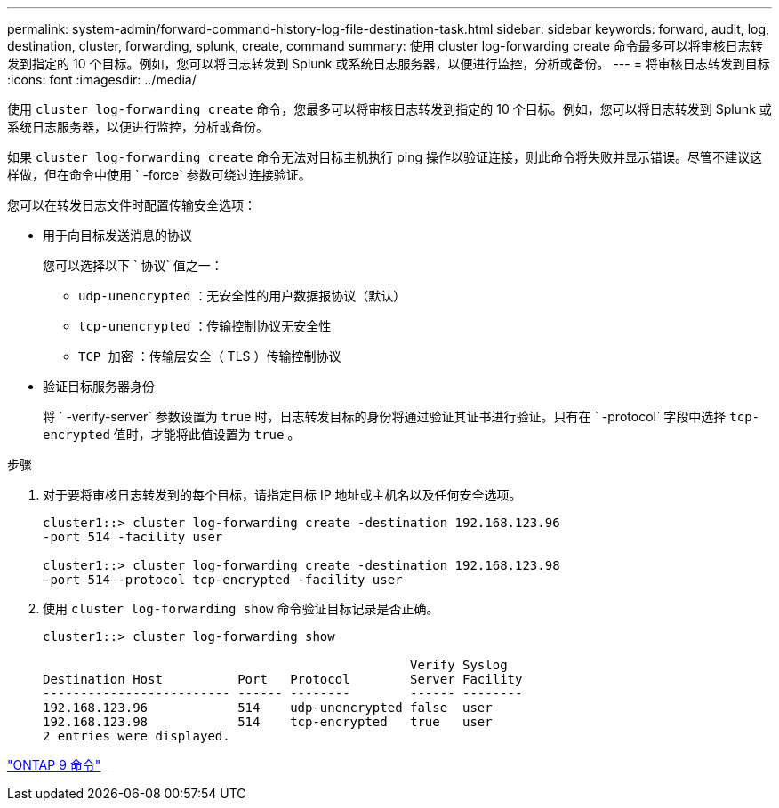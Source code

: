 ---
permalink: system-admin/forward-command-history-log-file-destination-task.html 
sidebar: sidebar 
keywords: forward, audit, log, destination, cluster, forwarding, splunk, create, command 
summary: 使用 cluster log-forwarding create 命令最多可以将审核日志转发到指定的 10 个目标。例如，您可以将日志转发到 Splunk 或系统日志服务器，以便进行监控，分析或备份。 
---
= 将审核日志转发到目标
:icons: font
:imagesdir: ../media/


[role="lead"]
使用 `cluster log-forwarding create` 命令，您最多可以将审核日志转发到指定的 10 个目标。例如，您可以将日志转发到 Splunk 或系统日志服务器，以便进行监控，分析或备份。

如果 `cluster log-forwarding create` 命令无法对目标主机执行 ping 操作以验证连接，则此命令将失败并显示错误。尽管不建议这样做，但在命令中使用 ` -force` 参数可绕过连接验证。

您可以在转发日志文件时配置传输安全选项：

* 用于向目标发送消息的协议
+
您可以选择以下 ` 协议` 值之一：

+
** `udp-unencrypted` ：无安全性的用户数据报协议（默认）
** `tcp-unencrypted` ：传输控制协议无安全性
** `TCP 加密` ：传输层安全（ TLS ）传输控制协议


* 验证目标服务器身份
+
将 ` -verify-server` 参数设置为 `true` 时，日志转发目标的身份将通过验证其证书进行验证。只有在 ` -protocol` 字段中选择 `tcp-encrypted` 值时，才能将此值设置为 `true` 。



.步骤
. 对于要将审核日志转发到的每个目标，请指定目标 IP 地址或主机名以及任何安全选项。
+
[listing]
----
cluster1::> cluster log-forwarding create -destination 192.168.123.96
-port 514 -facility user

cluster1::> cluster log-forwarding create -destination 192.168.123.98
-port 514 -protocol tcp-encrypted -facility user
----
. 使用 `cluster log-forwarding show` 命令验证目标记录是否正确。
+
[listing]
----
cluster1::> cluster log-forwarding show

                                                 Verify Syslog
Destination Host          Port   Protocol        Server Facility
------------------------- ------ --------        ------ --------
192.168.123.96            514    udp-unencrypted false  user
192.168.123.98            514    tcp-encrypted   true   user
2 entries were displayed.
----


http://docs.netapp.com/ontap-9/topic/com.netapp.doc.dot-cm-cmpr/GUID-5CB10C70-AC11-41C0-8C16-B4D0DF916E9B.html["ONTAP 9 命令"]
